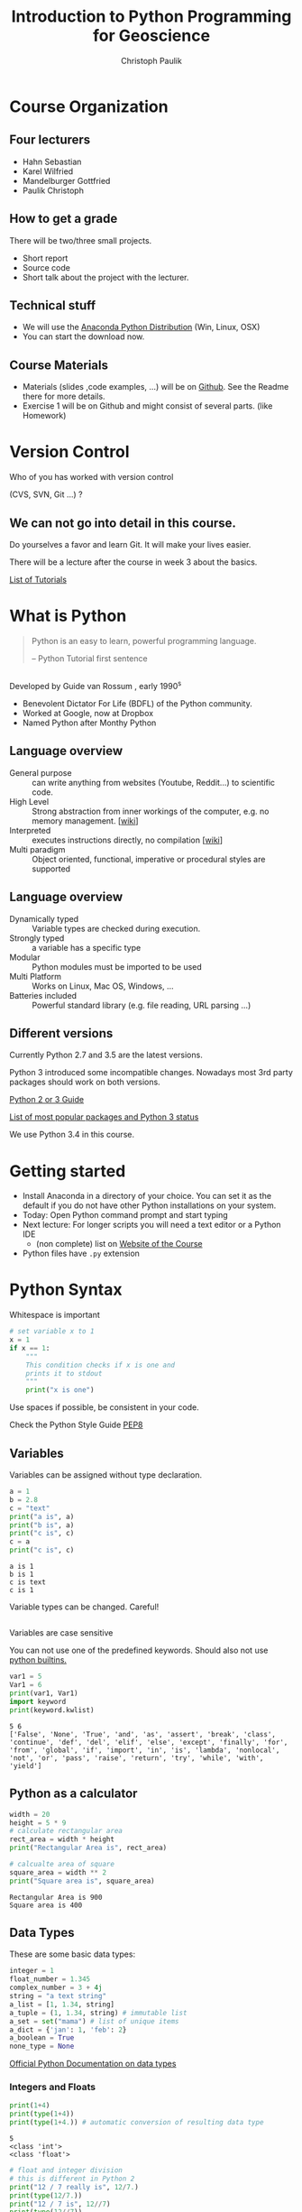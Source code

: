 #+OPTIONS: reveal_center:t reveal_control:t reveal_height:-1
#+OPTIONS: reveal_history:nil reveal_keyboard:t reveal_mathjax:nil
#+OPTIONS: reveal_overview:t reveal_progress:t
#+OPTIONS: reveal_rolling_links:nil reveal_slide_number:t
#+OPTIONS: reveal_title_slide:t reveal_width:-1
#+options: toc:nil
#+REVEAL_MARGIN: -1
#+REVEAL_MIN_SCALE: -1
#+REVEAL_MAX_SCALE: -1
#+REVEAL_ROOT: ../reveal.js
#+REVEAL_TRANS: default
#+REVEAL_SPEED: default
#+REVEAL_THEME: moon
#+REVEAL_EXTRA_CSS: ../code_formatting.css
#+REVEAL_EXTRA_JS: 
#+REVEAL_HLEVEL: 1
#+REVEAL_TITLE_SLIDE_TEMPLATE: <h1>%t</h1> <h2>%a</h2> <h2>%e</h2> <h2>%d</h2>
#+REVEAL_TITLE_SLIDE_BACKGROUND:
#+REVEAL_TITLE_SLIDE_BACKGROUND_SIZE:
#+REVEAL_TITLE_SLIDE_BACKGROUND_REPEAT:
#+REVEAL_TITLE_SLIDE_BACKGROUND_TRANSITION:
#+REVEAL_MATHJAX_URL: http://cdn.mathjax.org/mathjax/latest/MathJax.js?config=TeX-AMS-MML_HTMLorMML
#+REVEAL_PREAMBLE:
#+REVEAL_HEAD_PREAMBLE:<script src="../skulpt_python/skulpt.min.js" type="text/javascript"></script> <script src="../run_interpreter.js" type="text/javascript"></script> <script type="text/javascript" src="http://ajax.googleapis.com/ajax/libs/jquery/1.6.2/jquery.min.js"> </script>
#+REVEAL_POSTAMBLE:
#+REVEAL_MULTIPLEX_ID:
#+REVEAL_MULTIPLEX_SECRET:
#+REVEAL_MULTIPLEX_URL:
#+REVEAL_MULTIPLEX_SOCKETIO_URL:
#+REVEAL_PLUGINS:

#+AUTHOR: Christoph Paulik
#+email: christoph.paulik@geo.tuwien.ac.at
#+Title: Introduction to Python Programming for Geoscience

* Course Organization

** Four lecturers

- Hahn Sebastian
- Karel Wilfried
- Mandelburger Gottfried
- Paulik Christoph

** How to get a grade

There will be two/three small projects. 
- Short report
- Source code
- Short talk about the project with the lecturer.

** Technical stuff
- We will use the [[https://www.continuum.io/downloads#all][Anaconda Python Distribution]] (Win, Linux, OSX)
- You can start the download now.

** Course Materials
- Materials (slides ,code examples, ...) will be on [[https://github.com/TUW-GEO-python-intro/slide-deck][Github]]. See the Readme there for
  more details.
- Exercise 1 will be on Github and might consist of several parts. (like Homework)
 
* Version Control 
Who of you has worked with version control 

(CVS, SVN, Git ...) ? 
#+ATTR_HTML: :width 80%
#+LABEL: fig:git-flow
[[./git-branch.png]]

** We can not go into detail in this course.

#+ATTR_html: :width 30%
#+LABEL: fig:git-manliest-man
[[./don't-always-use-vc-but-when-git.jpg]]

Do yourselves a favor and learn Git. 
It will make your lives easier.

There will be a lecture after the course in week 3 about the basics.
 
[[https://help.github.com/articles/good-resources-for-learning-git-and-github/][List
of Tutorials]]

* What is Python 

#+BEGIN_QUOTE
Python is an easy to learn, powerful programming
language.

-- Python Tutorial first sentence
#+END_QUOTE

** 
Developed by Guide van Rossum , early 1990^s
#+ATTR_html: :width 20%
#+LABEL: fig:guide-python
[[./guido_python.jpg]]

- Benevolent Dictator For Life (BDFL) of the Python community.
- Worked at Google, now at Dropbox
- Named Python after Monthy Python

** Language overview
- General purpose :: can write anything from websites (Youtube, Reddit...) to scientific code.
- High Level :: Strong abstraction from inner workings of the computer,
     e.g. no memory management. [[[http://en.wikipedia.org/wiki/High-level_programming_language][wiki]]]
- Interpreted :: executes instructions directly, no compilation 
                 [[[http://en.wikipedia.org/wiki/Interpreted_language][wiki]]]
- Multi paradigm :: Object oriented, functional, imperative or
    procedural styles are supported

** Language overview
- Dynamically typed ::  Variable types are checked during execution.
- Strongly typed :: a variable has a specific type
- Modular :: Python modules must be imported to be used
- Multi Platform :: Works on Linux, Mac OS, Windows, ...
- Batteries included :: Powerful standard library (e.g. file reading,
     URL parsing ...)

** Different versions
Currently Python 2.7 and 3.5 are the latest versions. 

Python 3 introduced some incompatible changes. Nowadays most 3rd party
packages should work on both versions.

[[https://wiki.python.org/moin/Python2orPython3][Python 2 or 3 Guide]]

[[http://python3wos.appspot.com/][List of most popular packages and
Python 3 status]]

We use Python 3.4 in this course.

* Getting started

- Install Anaconda in a directory of your choice. You can set it as the default
  if you do not have other Python installations on your system.
- Today: Open Python command prompt and start typing
- Next lecture: For longer scripts you will need a text editor or a Python IDE
  - (non complete) list on [[https://github.com/TUW-GEO-python-intro/General-Information][Website of the Course]]
- Python files have ~.py~  extension


* Python Syntax

#+caption: Whitespace is important
#+begin_src python
# set variable x to 1
x = 1
if x == 1:
    """
    This condition checks if x is one and 
    prints it to stdout
    """
    print("x is one")
#+end_src

#+RESULTS:
: None

 
Use spaces if possible, be consistent in your code.

Check the Python Style Guide [[https://www.python.org/dev/peps/pep-0008/][PEP8]]

** Variables
Variables can be assigned without type declaration.

#+begin_src python :results output :exports both :tangle lecture1.py
a = 1
b = 2.8
c = "text"
print("a is", a)
print("b is", a)
print("c is", c)
c = a
print("c is", c)
#+end_src

#+RESULTS:
: a is 1
: b is 1
: c is text
: c is 1

#+ATTR_REVEAL: :frag grow highlight-red
Variable types can be changed. Careful!

** 
Variables are case sensitive

You can not use one of the predefined keywords. Should also not use [[https://docs.python.org/2/library/functions.html][python builtins.]]
#+begin_src python :results output :exports both :tangle lecture1.py
var1 = 5
Var1 = 6
print(var1, Var1)
import keyword
print(keyword.kwlist)
#+end_src

#+RESULTS:
: 5 6
: ['False', 'None', 'True', 'and', 'as', 'assert', 'break', 'class', 'continue', 'def', 'del', 'elif', 'else', 'except', 'finally', 'for', 'from', 'global', 'if', 'import', 'in', 'is', 'lambda', 'nonlocal', 'not', 'or', 'pass', 'raise', 'return', 'try', 'while', 'with', 'yield']

** Python as a calculator

#+begin_src python :results output :exports both :tangle lecture1.py
  width = 20
  height = 5 * 9
  # calculate rectangular area
  rect_area = width * height
  print("Rectangular Area is", rect_area)

  # calcualte area of square
  square_area = width ** 2
  print("Square area is", square_area)
#+end_src

#+RESULTS:
: Rectangular Area is 900
: Square area is 400

** Data Types

These are some basic data types:
#+begin_src python
integer = 1
float_number = 1.345
complex_number = 3 + 4j
string = "a text string"
a_list = [1, 1.34, string]
a_tuple = (1, 1.34, string) # immutable list
a_set = set("mama") # list of unique items
a_dict = {'jan': 1, 'feb': 2}
a_boolean = True
none_type = None
#+end_src

#+RESULTS:
: None

[[https://docs.python.org/2/library/stdtypes.html][Official Python Documentation on data types]]

*** Integers and Floats

#+begin_src python :results output :exports both :tangle lecture1.py
print(1+4)
print(type(1+4))
print(type(1+4.)) # automatic conversion of resulting data type
#+end_src

#+RESULTS:
: 5
: <class 'int'>
: <class 'float'>

#+begin_src python :results output :exports both :tangle lecture1.py
# float and integer division
# this is different in Python 2
print("12 / 7 really is", 12/7.)
print(type(12/7.))
print("12 / 7 is", 12//7)
print(type(12//7))
#+end_src

#+RESULTS:
: 12 / 7 is 1
: <class 'int'>
: 12 / 7 really is 1.7142857142857142
: <class 'float'>

*** Comparisons
#+begin_src python :results output :exports both :tangle lecture1.py
#comparison
print("is 7 less than 5?" , 7<5)
print("is 5 less than 7?" , 7>5)
print("is 5 less or equal 5?" , 5<=5)
#+end_src

#+RESULTS:
: is 7 less than 5? False
: is 5 less than 7? True
: is 5 less or equal 5? True

*** Strings
#+begin_src python :results output :exports both :tangle lecture1.py
s1 = "Monthy"
s2 = 'Python' #single quotes are also fine
# joining string can be done in different ways
print(s1+s2, s1*3, ";".join([s1, s2]))
#+end_src

#+RESULTS:
: MonthyPython MonthyMonthyMonthy Monthy;Python

#+begin_src python :results output :exports both :tangle lecture1.py
# sometimes double quotes are necessary
print("This string doesn't work")
# or the ' has to be escaped using \
print('This string doesn\'t work')
#+end_src

#+RESULTS:
: This string doesn't work
: This string doesn't work

*** String slicing

- slice syntax is [start:stop:step]
- start is inclusive, stop is exclusive
#+begin_src python :results output :exports both :tangle lecture1.py
s = "0123456789"
print(s[1:4])
print(s[3:8])
print(s[-1])
print(s[-6:-3])
print(s[0:5:2])
print("negative step reverts", s[::-1])
#+end_src

#+RESULTS:
: 123
: 34567
: 9
: 456
: 024
: negative step reverts 9876543210


# *** Test interpreter
# #+REVEAL_HTML: <textarea cols="40" rows="4" style="font-size:0.8em">
# #+REVEAL_HTML: print(2*3)
# #+REVEAL_HTML: </textarea>
# #+REVEAL_HTML:     <br/>
# #+REVEAL_HTML:     <button onclick="run(this);" class="btn btn-primary large">Run</button>
# #+REVEAL_HTML:     <button onclick="clear_output();" class="btn btn-danger large">Clear</button>
# #+REVEAL_HTML: <pre style="height:200px; scroll: true">
# #+REVEAL_HTML: </pre>

*** Lists


#+begin_src python :results output pp :exports code :session lists :tangle lecture1.py
winter = ['jan', 'feb']
spring = ['apr', 'may', 'jun']
summer = ['jul', 'aug', 'sep']
autumn = ['oct', 'nov', 'dec']
# create one list containing all the elements
months = winter + spring + summer + autumn
print("List of months", months)
# create a nested list, list of seasons
seasons = [winter, spring, summer, autumn]
print("List of seasons", seasons)
#+end_src

# add literal example here since outputed code in session mode can be
# ugly sometimes
#+end_example:
: List of months ['jan', 'feb', 'apr', 'may', 'jun', 'jul', 'aug', 'sep', 'oct', 'nov', 'dec']
: List of seasons [['jan', 'feb'], ['apr', 'may', 'jun'], ['jul', 'aug', 'sep'], ['oct', 'nov', 'dec']]
#+end_example:

What happens if we add the missing month of March?

*** 

#+begin_src python :results output pp :exports both :tangle lecture1.py :session lists
winter.append('mar')
print("Winter is now:", winter)
print("List of months", months)
print("List of seasons", seasons)
#+end_src

#+RESULTS:
: 
: Winter is now: ['jan', 'feb', 'mar']
: List of months ['jan', 'feb', 'apr', 'may', 'jun', 'jul', 'aug', 'sep', 'oct', 'nov', 'dec']
: List of seasons [['jan', 'feb', 'mar'], ['apr', 'may', 'jun'], ['jul', 'aug', 'sep'], ['oct', 'nov', 'dec']]

Lists are generally stored as references -> the values are not copied.

*** List manipulation and slicing

#+begin_src python :results output pp :exports both :tangle lecture1.py :session lists
months.insert(2, 'mar') # insert a element before index 2
print(months)
print(months[::2]) # slicing works the same as with strings
print(months[8:11])
#+end_src

#+RESULTS:
: 
: ['apr', 'aug', 'mar', 'dec', 'feb', 'jan', 'jul', 'jun', 'mar', 'mar', 'may', 'nov', 'oct', 'sep']
: ['apr', 'mar', 'feb', 'jul', 'mar', 'may', 'oct']
: ['mar', 'mar', 'may']


*** List manipulation 
#+begin_src python :results output pp :exports both :tangle lecture1.py
  li = [1, 4, 8.33, 3.6, 19, 12]
  print(li.index(3.6))  # get the index of a element
  print(li[li.index(3.6)])  # this index can be used to address the list
  li.sort()  # sort the list
  print(li)
  #remove elements from list
  del li[2]
  print("removed index 2:", li)
  li.pop(2)
  print("removed index 2 again:", li)
#+end_src

#+RESULTS:
: 3
: 3.6
: [1, 3.6, 4, 8.33, 12, 19]
: removed index 2: [1, 3.6, 8.33, 12, 19]
: removed index 2 again: [1, 3.6, 12, 19]

for even more list related functions see
[[https://docs.python.org/2/tutorial/datastructures.html][the documentation]]

*** Sets - unique elements and set operations
#+begin_src python :results output pp :exports both :tangle lecture1.py
  m, p = set('mama'), set('papa')
  print(m)
  print(p)
  print("Union, m or p", m | p)
  print("Intersection, m and p", m & p)
  print("Difference, m minus p", m - p)
  print("Symetric Difference", m ^ p) # elements in either one but not both sets
#+end_src

#+RESULTS:
: {'a', 'm'}
: {'a', 'p'}
: Union, m or p {'a', 'm', 'p'}
: Intersection, m and p {'a'}
: Difference, m minus p {'m'}
: Symetric Difference {'m', 'p'}

More information in the [[https://docs.python.org/2/library/stdtypes.html#set][documentation]]

*** Dictionaries

Key value pairs of any data type. Not ordered.

#+begin_src python :results output pp :exports both :tangle lecture1.py
d = {'integer': 7, 'string': "test", 1: [1, 2, 3]}
print(d)
print(d[1])
print(d['integer']) # get a value by the key
print(d.keys()) # list of the keys
print('integer' in d) # test for presence of key 
#+end_src

#+RESULTS:
: {'string': 'test', 1: [1, 2, 3], 'integer': 7}
: [1, 2, 3]
: 7
: dict_keys(['string', 1, 'integer'])
: True

*** 

#+begin_src python :results output pp :exports both :tangle lecture1.py
# keys can be any hashable(unique) object
d1 = {(1, 2): "tuple with 1 and 2",
      (1, 3): "tuple with 1 and 3"}
print(d1[(1, 2)])

# add element to dictionary
d1['additional element'] = "I am new"
print(d1)
# delete it again
del d1['additional element']
print(d1)
#+end_src

#+RESULTS:
: tuple with 1 and 2
: {(1, 2): 'tuple with 1 and 2', 'additional element': 'I am new', (1, 3): 'tuple with 1 and 3'}
: {(1, 2): 'tuple with 1 and 2', (1, 3): 'tuple with 1 and 3'}

*** 
Dictionary update
#+begin_src python :results output pp :exports both :tangle lecture1.py
d1 = {"one": 1, "two": 2}
d2 = {"two": "II", "three": "III"}
d1.update(d2)
print(d1)
#+end_src

#+RESULTS:
: {'one': 1, 'three': 'III', 'two': 'II'}

#+begin_src python :results output pp :exports both :tangle lecture1.py
answer_dict = {True: 'yes', False: 'no'}
print("is 7 less than 5?" , answer_dict[False])
print("is 7 less than 5?" , answer_dict[7<5])
#+end_src

#+RESULTS:
: is 7 less than 5? no
: is 7 less than 5? no

* Homework

- Try out a few text editors / IDE's and choose one you like.






 
